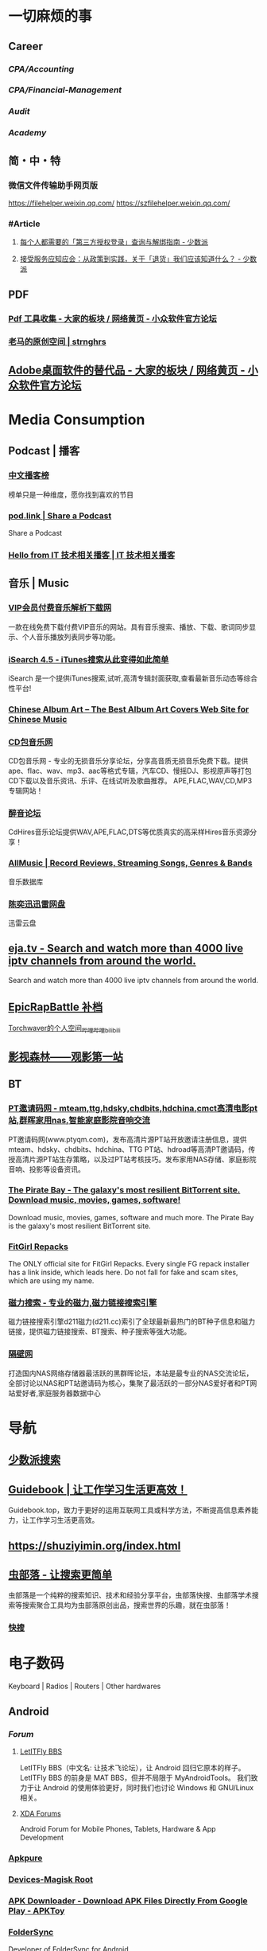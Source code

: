 #+description: 各种网站，从未使用，仓鼠症剪藏公墓

* 一切麻烦的事
:PROPERTIES:
:heading: true
:collapsed: true
:END:
** Career
:PROPERTIES:
:heading: true
:END:
*** [[CPA/Accounting]]
*** [[CPA/Financial-Management]]
*** [[Audit]]
*** [[Academy]]
** 简・中・特
:PROPERTIES:
:heading: true
:END:
*** 微信文件传输助手网页版
https://filehelper.weixin.qq.com/
https://szfilehelper.weixin.qq.com/
*** #Article
**** [[https://sspai.com/post/82550][每个人都需要的「第三方授权登录」查询与解绑指南 - 少数派]]
**** [[https://sspai.com/post/82268][接受服务应知应会：从政策到实践，关于「退货」我们应该知道什么？ - 少数派]]
** PDF
:PROPERTIES:
:heading: true
:END:
*** [[https://meta.appinn.net/t/topic/383][Pdf 工具收集 - 大家的板块 / 网络黄页 - 小众软件官方论坛]]
*** [[https://pan.baidu.com/s/1PnpZ3Bk-lTArrajva7EVzQ?pwd=4hie][老马的原创空间 | strnghrs]]
** [[https://meta.appinn.net/t/topic/17302][Adobe桌面软件的替代品 - 大家的板块 / 网络黄页 - 小众软件官方论坛]]
* Media Consumption
:PROPERTIES:
:heading: true
:collapsed: true
:END:
** Podcast | 播客
:PROPERTIES:
:heading: true
:END:
*** [[https://xyzrank.com/#/][中文播客榜]]
:PROPERTIES:
:END:
榜单只是一种维度，愿你找到喜欢的节目
*** [[https://pod.link/][pod.link | Share a Podcast]]
:PROPERTIES:
:END:
Share a Podcast
*** [[https://tech-podcasts.github.io/it-technology-podcast/][Hello from IT 技术相关播客 | IT 技术相关播客]]
** 音乐 | Music
:PROPERTIES:
:heading: true
:collapsed: true
:END:
*** [[http://music.zhuolin.wang/][VIP会员付费音乐解析下载网]]
:PROPERTIES:
:END:
一款在线免费下载付费VIP音乐的网站。具有音乐搜索、播放、下载、歌词同步显示、个人音乐播放列表同步等功能。
*** [[https://i.oppsu.cn/][iSearch 4.5 - iTunes搜索从此变得如此简单]]
:PROPERTIES:
:END:
iSearch 是一个提供iTunes搜索,试听,高清专辑封面获取,查看最新音乐动态等综合性平台!
*** [[https://chinesealbumart.com/][Chinese Album Art – The Best Album Art Covers Web Site for Chinese Music]]
*** [[https://www.cdbao.net/][CD包音乐网]]
CD包音乐网 - 专业的无损音乐分享论坛，分享高音质无损音乐免费下载。提供ape、flac、wav、mp3、aac等格式专辑，汽车CD、慢摇DJ、影视原声等打包CD下载以及音乐资讯、乐评、在线试听及歌曲推荐。 APE,FLAC,WAV,CD,MP3专辑网站！
*** [[https://www.cdhires.com/][醉音论坛]]
:PROPERTIES:
:END:
CdHires音乐论坛提供WAV,APE,FLAC,DTS等优质真实的高采样Hires音乐资源分享！
*** [[https://www.allmusic.com/][AllMusic | Record Reviews, Streaming Songs, Genres & Bands]]
音乐数据库
*** [[https://pan.xunlei.com/s/VMfr1EAQOMKGRvxTjj_4F85JA1?password=4mdx&path=%2F][陈奕迅迅雷网盘]]
:PROPERTIES:
:END:
迅雷云盘
** [[https://eja.tv/][eja.tv - Search and watch more than 4000 live iptv channels from around the world.]]
:PROPERTIES:
:END:
Search and watch more than 4000 live iptv channels from around the world.
** [[https://pan.baidu.com/s/1F1IUXVZ9c5dfuPHPi6zEmw?pwd=1o22][EpicRapBattle 补档]]
[[https://space.bilibili.com/5943503/][Torchwaver的个人空间_哔哩哔哩_bilibili]]
** [[http://www.549.tv/][影视森林——观影第一站]]
** BT
:PROPERTIES:
:heading: true
:collapsed: true
:END:
*** [[http://www.ptyqm.com/][PT邀请码网 - mteam,ttg,hdsky,chdbits,hdchina,cmct高清电影pt站,群晖家用nas,智能家庭影院音响交流]]
:PROPERTIES:
:END:
PT邀请码网(www.ptyqm.com)，发布高清片源PT站开放邀请注册信息，提供mteam、hdsky、chdbits、hdchina、TTG PT站、hdroad等高清PT邀请码，传授高清片源PT站生存策略，以及过PT站考核技巧。发布家用NAS存储、家庭影院音响、投影等设备资讯。
*** [[https://thepiratebay.org/index.html][The Pirate Bay - The galaxy's most resilient BitTorrent site. Download music, movies, games, software!]]
:PROPERTIES:
:END:
Download music, movies, games, software and much more. The Pirate Bay is the galaxy's most resilient BitTorrent site.
*** [[https://fitgirl-repacks.site/][FitGirl Repacks]]
:PROPERTIES:
:END:
The ONLY official site for FitGirl Repacks. Every single FG repack installer has a link inside, which leads here. Do not fall for fake and scam sites, which are using my name.
*** [[https://www.d211.cc/][磁力搜索 - 专业的磁力,磁力链接搜索引擎]]
:PROPERTIES:
:END:
磁力链接搜索引擎d211磁力(d211.cc)索引了全球最新最热门的BT种子信息和磁力链接，提供磁力链接搜索、BT搜索、种子搜索等强大功能。
*** [[http://www.gebi1.com/][隔壁网]]
打造国内NAS网络存储器最活跃的黑群晖论坛，本站是最专业的NAS交流论坛，全部讨论以NAS和PT站邀请码为核心，集聚了最活跃的一部分NAS爱好者和PT网站爱好者,家庭服务器数据中心
* 导航
:PROPERTIES:
:collapsed: true
:END:
** [[http://47.113.105.58/][少数派搜索]]
** [[https://nav.guidebook.top/][Guidebook | 让工作学习生活更高效！]]
:PROPERTIES:
:END:
Guidebook.top，致力于更好的运用互联网工具或科学方法，不断提高信息素养能力，让工作学习生活更高效。
** https://shuziyimin.org/index.html
** [[https://www.chongbuluo.com/][虫部落 - 让搜索更简单]]
:PROPERTIES:
:END:
虫部落是一个纯粹的搜索知识、技术和经验分享平台，虫部落快搜、虫部落学术搜索等搜索聚合工具均为虫部落原创出品，搜索世界的乐趣，就在虫部落！
*** [[https://search.chongbuluo.com/][快搜]]
* 电子数码
:PROPERTIES:
:collapsed: true
:END:
Keyboard | Radios | Routers | Other hardwares
** Android
:PROPERTIES:
:heading: true
:END:
*** [[Forum]]
**** [[https://bbs.letitfly.me/][LetITFly BBS]]
LetITFly BBS（中文名: 让技术飞论坛），让 Android 回归它原本的样子。
LetITFly BBS 的前身是 MAT BBS，但并不局限于 MyAndroidTools。
我们致力于让 Android 的使用体验更好，同时我们也讨论 Windows 和 GNU/Linux 相关。
**** [[https://forum.xda-developers.com/][XDA Forums]]
Android Forum for Mobile Phones, Tablets, Hardware & App Development
*** [[https://apkpure.com/][Apkpure]]
*** [[https://twrp.me/Devices/][Devices-Magisk Root]]
*** [[https://www.apktoy.com/][APK Downloader - Download APK Files Directly From Google Play - APKToy]]
*** [[https://www.tacit.dk/foldersync][FolderSync]]
:PROPERTIES:
:END:
Developer of FolderSync for Android
** [[https://tustation.gitbook.io/tuusermanual/][客制化小站-键盘]]
** [[https://config.slicemk.com/ergodox/][SliceMK Configurator]]
** [[https://www.slicemk.com/][Premium wireless mechanical keyboard]]
** [[https://www.right.com.cn/forum/][恩山无线论坛]]
:PROPERTIES:
:END:
恩山无线论坛,无线路由器爱好者的乐园
** [[https://www.panelook.cn/][【全球液晶屏交易中心 - 屏库】]]
:PROPERTIES:
:END:
4万个液晶屏型号供选型、4万个液晶屏规格书下载、千万片液晶屏现货、340多个液晶屏尺寸、100多项液晶屏性能参数、90多个液晶屏品牌、40多种液晶屏应用产品。
** [[https://forum.hamcq.cn/][HamCQ 社区]]
:PROPERTIES:
:END:
HamCQ为国内业余无线电爱好者社区，一起来共建业余无线电生态吧~
** [[https://www.hellocq.net/forum/][哈罗CQ火腿社区]]
:PROPERTIES:
:END:
This is a discussion forum of China Amateur Radios. 这是一个中国业余无线电爱好者的论坛.
** [[https://endoflife.date/][End-Of-Life, support schedule of products.]]
#Museum 
Check end-of-life, support schedule, and release timelines for more than 200 products at one place.
** [[https://www.dongleauth.com/][USB Dongle Authentication]]
:PROPERTIES:
:END:
List of websites and whether or not they support One Time Passwords (OTP) or Universal 2nd Factor (U2F).
** [[https://meta.appinn.net/][小众软件论坛]]
* Programming
:PROPERTIES:
:collapsed: true
:END:
** [[https://code.org/][学习计算机科学，改变世界！]]  K-12 计算机教育
每个学校的每个学生都应该有学习计算机科学的机会。计算机科学正在改变所有的东西。
*** [[https://hourofcode.com/cn/cn][编程一小时：任何人都可以学习]]
使用计算机科学来探索、玩耍和创造！
** [[https://hackway.org/docs/cs/intro][计算机专业学习路线 | HackWay技术学习路线]] 大学计算机自学
** #Article
*** GitHub 初次使用
[[https://zhuanlan.zhihu.com/p/138305054][初次使用git上传代码到github远程仓库 - 知乎]]
*** [[https://mp.weixin.qq.com/s/q461so9lWk4FKJGZ-p7Vcg][​提问的智慧-中国版]]
:PROPERTIES:
:END:
中国版的提问的智慧，更懂中国程序员！
*** [[https://martinrue.com/my-engineering-axioms/][My Engineering Axioms]]
*** [[https://antonz.org/mastering-curl/][Mastering curl: interactive text guide]]
#how-to
** #Forum
*** [[http://www.bathome.net/index.php][批处理之家]]
批处理之家 国内最实用的批处理论坛，讨论和学习 BAT, CMD, PowerShell, VBS, DOS 等脚本，众多高手帮助你及时解决各种问题。
** #Book
*** [[https://pimbook.org/][A Programmer's Introduction to Mathematics]]
*** [[https://www.packtpub.com/][Packt | Programming Books, eBooks & Videos for Developers]]
:PROPERTIES:
:END:
Packt is the online library and learning platform for professional developers. Learn Python, JavaScript, Angular and more with eBooks, videos and courses
*** [[https://it-ebooks.info/][IT Free eBooks]]
:PROPERTIES:
:END:
IT eBooks - Free Download eBooks Library
*** [[https://ebookfoundation.github.io/free-programming-books-search/?§=books&file=free-programming-books-zh.md][free-programming-books | Freely available programming books]]
*** [[https://git-scm.com/book/zh/v2][Git - Book]]
#Manual
* Bookmarklet
:PROPERTIES:
:collapsed: true
:END:
** Org-Mode
#+BEGIN_SRC javascript
javascript:(function%20()%20%7B%20var%20selection%20=%20window.getSelection().toString();%20var%20anchor%20=%20selection%20?%20selection%20:%20document.title;%20void(prompt(%27%27,%20%27%5B%5B%27%20+%20location.href%20+%20%27%5D%5B%27%20+%20anchor%20+%20%27%5D%5D%27));%20%7D)();
#+END_SRC
** Markdown 格式链接
#+BEGIN_SRC javascript
javascript:(function%20()%20%7B%20var%20selection%20=%20window.getSelection().toString();%20var%20anchor%20=%20selection%20?%20selection%20:%20document.title;%20void(prompt(%27%27,%20%27%5B%27%20+%20anchor%20+%20%27%5D(%27%20+%20location.href%20+%20%27)%27));%20%7D)();
#+END_SRC
** 网页清理
#+BEGIN_SRC javascript
javascript:(function()%7Bvar%20isIe=false;/*@cc_on%20isIe=true;%20@*/function%20fe(a,fn)%7Bvar%20i,l=a.length;for(i=0;i%3Cl;i++)%7Bfn(a%5Bi%5D);%7D%7D;function%20ae(el,n,fn,ix)%7Bfunction%20wfn(ev)%7Bvar%20el=(isIe?window.event.srcElement:ev.target);if(ix%20%7C%7C%20!el.xmt)%20fn(el);%7Dif%20(isIe)%7Bn=%27on%27%20+%20n;el.attachEvent(n,%20wfn);%7D%20else%20%7Bel.addEventListener(n,%20wfn,%20false);%7Dif(!el.es)el.es=%5B%5D;el.es.push(function()%7Bif(isIe)%7Bel.detachEvent(n,wfn);%7D%20else%20%7Bel.removeEventListener(n,%20wfn,%20false);%7D%7D);el.re=function()%7Bfe(el.es,function(f)%7Bf()%7D);%7D;%7Dfunction%20sce(el)%7Bvar%20oldclick=el.onclick,oldmu=el.onmouseup,oldmd=el.onmousedown;el.onclick=function()%7Breturn%20false;%7D;el.onmouseup=function()%7Breturn%20false;%7D;el.onmousedown=function()%7Breturn%20false;%7D;el.rce=function()%7Bel.onclick=oldclick;el.onmouseup=oldmu;el.onmousedown=oldmd;%7D;%7Dif%20(!window.r_)window.r_=%5B%5D;var%20r=window.r_;var%20D=document;ae(D.body,%27mouseover%27,%20function(el)%7Bel.style.backgroundColor=%27#ffff99';%20sce(el)%7D);ae(D.body,'mouseout',%20%20function(el)%7Bel.style.backgroundColor='';if(el.rce)el.rce();%7D);ae(D.body,'click',%20%20%20%20%20function(el)%7Bel.style.display='none';%20r.push(el);%7D);function%20ac(p,tn,ih)%7Bvar%20e=D.createElement(tn);if(ih)e.innerHTML=ih;p.appendChild(e);return%20e;%7Dvar%20p=0;var%20bx=ac(D.body,'div');bx.style.cssText='position:'+(isIe?'absolute':'fixed')+';padding:2px;background-color:#99FF99;border:1px%20solid%20green;z-index:9999;font-family:sans-serif;font-size:10px';function%20sp()%7Bbx.style.top=(p&2)?'':'10px';bx.style.bottom=(p&2)?'10px':'';bx.style.left=(p&1)?'':'10px';bx.style.right=(p&1)?'10px':'';%7Dsp();var%20ul=ac(bx,'a','%20Undo%20%7C');ae(ul,'click',function()%7Bvar%20e=r.pop();%20if(e)e.style.display='';%7D,%20true);var%20ual=ac(bx,'a','%20Undo%20All%20%7C');ae(ual,'click',function()%7Bvar%20e;while(e=r.pop())e.style.display='';%7D,%20true);var%20ml=ac(bx,'a','%20Move%20%7C');ae(ml,'click',function()%7Bp++;sp();%7D,%20true);var%20xl=ac(bx,'a','%20Exit%20');ae(xl,'click',function()%7BD.body.re();bx.parentNode.removeChild(bx);%7D,%20true);fe(%5Bbx,ul,ml,xl,ual%5D,function(e)%7Be.style.cursor='pointer';e.xmt=1;%7D);%7D)()
#+END_SRC
** 网址清理
#+BEGIN_SRC javascript
javascript:(function()%7Bconst%20rules=%7B'www.bilibili.com':%7BtestReg:/%5Ehttp(?:s)?:\/\/www\.bilibili\.com\/video\/(av\d+).*$/i,replace:%27https://www.bilibili.com/$1%27,query:%5B%27p%27%5D,hash:!0%7D,%27itunes.apple.com%27:%7BtestReg:/%5Ehttp(?:s)?:\/\/itunes\.apple\.com\/(?:\w%7B2%7D\/)?(%5B%5E\/%5D+)\/(?:%5B%5E\/%5D+\/)?((?:id)\d+).*$/i,replace:%27https://itunes.apple.com/cn/$1/$2%27%7D,%27chrome.google.com/webstore%27:%7BtestReg:/%5Ehttp(?:s)?:\/\/chrome\.google\.com\/webstore\/detail\/%5B%5E\/%5D+\/(%5Ba-z%5D%7B32%7D).*/i,replace:%27https://chrome.google.com/webstore/detail/$1%27%7D,%27s.taobao.com%27:%7BtestReg:/%5Ehttp(?:s)?:\/\/s\.taobao\.com\/search.*$/i,replace:%27https://s.taobao.com/search%27,query:%5B%27q%27%5D%7D,%27list.tmall.com%27:%7BtestReg:/%5Ehttp(?:s)?:\/\/list\.tmall\.com\/search_product\.htm.*$/i,replace:%27https://list.tmall.com/search_product.htm%27,query:%5B%27q%27%5D%7D,%27item.taobao.com%27:%7BtestReg:/%5Ehttp(?:s)?:\/\/item\.taobao\.com\/item\.htm.*$/i,replace:%27https://item.taobao.com/item.htm%27,query:%5B%27id%27%5D%7D,%27detail.tmall.com%27:%7BtestReg:/%5Ehttp(?:s)?:\/\/detail\.tmall\.com\/item\.htm.*$/i,replace:%27https://detail.tmall.com/item.htm%27,query:%5B%27id%27%5D%7D,%27taobao/tmall.com/shop%27:%7BtestReg:/%5Ehttp(?:s)?:\/\/(\w+)\.(taobao%7Ctmall)\.com\/shop\/view_shop\.htm.*$/i,replace:%27https://$1.$2.com/%27%7D,%27c.pc.qq.com%27:%7BtestReg:/%5Ehttp(?:s)?:\/\/c\.pc\.qq\.com\/middle.html\?.*pfurl=(%5B%5E&%5D*)(?:&.*$%7C$)/i,replace:%27$1%27,query:%5B%5D,methods:%5B%27decodeUrl%27%5D%7D,%27item.m.jd.com%27:%7BtestReg:/%5Ehttp(?:s)?:\/\/item\.m\.jd\.com\/product\/(\d+)\.html(\?.*)?$/i,replace:%27https://item.jd.com/$1.html%27%7D,%27item.m.jd.com/ware/%27:%7BtestReg:/%5Ehttp(?:s)?:\/\/item\.m\.jd\.com\/ware\/view\.action\?.*wareId=(\d+).*$/i,replace:%27https://item.jd.com/$1.html%27%7D,%27search.jd.com%27:%7BtestReg:/%5Ehttp(?:s)?:\/\/search\.jd\.com\/Search\?.*$/i,query:%5B%27keyword%27,%27enc%27%5D%7D,%27re.jd.com%27:%7BtestReg:/%5Ehttp(?:s)?:\/\/re\.jd\.com\/cps\/item\/(\d+)\.html.*$/i,replace:%27https://item.jd.com/$1.html%27%7D,%27weibo.com/u%27:%7BtestReg:/%5Ehttp(?:s)?:\/\/(?:www\.)?weibo\.com\/u\/(\d+)(\?.*)?$/i,replace:%27https://m.weibo.cn/$1%27%7D,%27weibo.com%27:%7BtestReg:/%5Ehttp(?:s)?:\/\/(?:www\.)?weibo\.com\/(?:\d+)\/(\w+)(\?.*)?$/i,replace:%27https://m.weibo.cn/status/$1%27%7D,%27greasyfork.org%27:%7BtestReg:/%5Ehttp(?:s)?:\/\/(?:www\.)?greasyfork\.org\/(?:%5B\w-%5D*\/)?scripts\/(\d+)-.*$/i,replace:%27https://greasyfork.org/zh-CN/scripts/$1%27%7D,%27store.steampowered.com%7Csteamcommunity.com%27:%7BtestReg:/%5Ehttp(?:s)?:\/\/(store\.steampowered%7Csteamcommunity)\.com\/app\/(\d+).*$/i,replace:%27https://$1.com/app/$2%27%7D,%27meta.appinn.com%27:%7BtestReg:/%5Ehttp(?:s)?:\/\/meta\.appinn\.net\/t(?:\/%5B%5E/%5D*)*?\/(\d+)(\/.*$%7C$)/i,replace:%27https://meta.appinn.net/t/$1%27%7D,%27amazon.co.jp%27:%7BtestReg:/%5Ehttp(?:s)?:\/\/(?:www\.)?amazon\.co\.jp\/(%5B%5E\/%5D+)\/dp\/(\w+)\/.*$/i,replace:%27https://www.amazon.co.jp/$1/dp/$2%27%7D,%27yangkeduo.com%27:%7BtestReg:/%5Ehttp(?:s)?:\/\/mobile\.yangkeduo\.com\/goods.html\?.*$/i,query:%5B%27goods_id%27%5D%7D,other:%7BtestReg:/%5E(http(?:s)?:\/\/%5B%5E?#%5D*)%5B?#%5D.*$/i,query:%5B'id','tid','uid','q','wd','query','keyword'%5D%7D%7D;const%20pureUrl=function(url=window.location.href)%7Bconst%20hash=url.replace(/%5E%5B%5E#%5D*(#.*)?$/,'$1'),base=url.replace(/(\?%7C#).*$/,'');let%20pureUrl=url;const%20getQueryString=function(key)%7Blet%20ret=url.match(new%20RegExp('(?:\\?%7C&)('+key+'=%5B%5E?#&%5D*)','i'));return%20null===ret?'':ret%5B1%5D%7D,methods=%7BdecodeUrl:function(url)%7Breturn%20decodeURIComponent(url)%7D%7D;for(let%20i%20in%20rules)%7Blet%20rule=rules%5Bi%5D,reg=rule.testReg,replace=rule.replace;if(reg.test(url))%7Blet%20newQuerys='';void%200!==rule.query&&rule.query.length%3E0&&rule.query.map(query=%3E%7Bconst%20ret=getQueryString(query);''!==ret&&(newQuerys+=(newQuerys.length?'&':'?')+ret)%7D),newQuerys+=void%200!==rule.hash&&rule.hash?hash:'',pureUrl=(void%200===replace?base:url.replace(reg,replace))+newQuerys,void%200!==rule.methods&&rule.methods.length%3E0&&rule.methods.map(methodName=%3E%7BpureUrl=methods%5BmethodName%5D(pureUrl)%7D);break%7D%7Dreturn%20pureUrl%7D();let%20newnode=document.createElement('input');newnode.id='pure-url-for-copy',newnode.value=pureUrl,document.body.appendChild(newnode);let%20copyinput=document.getElementById('pure-url-for-copy');copyinput.select();try%7Bdocument.execCommand('copy');window.location.href===pureUrl?window.location.reload():window.location.href=pureUrl%7Dcatch(err)%7Bnull!=prompt('%E5%87%80%E5%8C%96%E5%90%8E%E7%9A%84%E7%BD%91%E5%9D%80%E6%98%AF%EF%BC%9A',pureUrl)&&(window.location.href=pureUrl)%7Ddocument.body.removeChild(copyinput)%7D)();
#+END_SRC
* Creativity
:PROPERTIES:
:collapsed: true
:heading: true
:END:
** 室内设计
:PROPERTIES:
:collapsed: true
:END:
*** [[https://www.yinjispace.com/][印际-发现全球室内设计之美]]
*** [[https://www.wallpaper.com/][Wallpaper*: design, interiors, architecture, fashion, art]]
*** [[https://www.adstyle.com.cn/][安邸AD家居生活网-创意家居,时尚生活|时尚家居生活杂志《安邸AD》官方网站]]
** 素材
Public Domain, copyleft, copyright
*** [[https://meta.appinn.net/t/topic/12250][免费资源网站 - 小众软件官方论坛]]
*** [[https://naldc.nal.usda.gov/][NALDC]]
:PROPERTIES:
:END:
美国农业部水果水彩画图片
** 色彩
*** [[https://nipponcolors.com/][日本の伝統色]]
*** [[http://zhongguose.com/][中国色 － 中国传统颜色]]
*** [[https://paletton.com/][Paletton - The Color Scheme Designer]]
** 赛博旅行
*** [[http://www.bigpixel.cn/][千亿像素看中国]]
:PROPERTIES:
:END:
放大万倍体验中国城市，展现城市特色，讲好中华文化。
*** [[https://www.airpano.com/][Virtual Travels, 360° Aerial Panoramas, 360° Virtual Tours Around the World, Photos of the Most Interesting Places on the Earth]]
*** [[https://globalsequencer.com/][Global Sequencer | 世界角落的声音]]
:PROPERTIES:
:END:
Global Sequencer by Yuri Suzuki for Hamamatsu UNESCO Creative City of Music.
** [[http://datav.aliyun.com/tools/atlas/index.html][地图选择器]]
** [[https://www.funworld.fun/][FunWorld乐趣世界-互联网内容创作中心]]
FunWorld乐趣世界是服务于互联网内容创作者的数字服务商。
通过提供工具软件、教程视频、内容资源的方式，我们不断地向互联网内容创作者提供帮助与支持，在提高内容生产效率、启蒙和提升用户的创作水平等领域，获得广泛好评。
** [[https://winworldpc.com/home][WinWorld: Welcome]]
#Museum 
WinWorld is an online museum dedicated to providing free and open access to one of the largest archives of abandonware software and information on the web.
* [[https://www.jetpens.com/][JetPens - The Best Pens & Stationery From Japan & Beyond]]
:PROPERTIES:
:id: 64ef1658-60cb-4697-a457-13168ad397cd
:END:
#shopping 
Fine writing instruments, office supplies and art products imported from Japan and Europe. Bestselling brands include Pilot, Uni, and Zebra. Free US domestic shipping for orders over $35!
* [[https://zh.weatherspark.com/][地球上任何地点的全年天气 - Weather Spark]]
:PROPERTIES:
:END:
获得每月、每天和每小时平均天气图形报告：每天高温和低温、下雨、多云、刮风等。对规划活动和旅行非常有用！
* [[https://my-best.tw/][mybest - 好物推薦新媒體]]
#shopping 
mybest 為「好物推薦新媒體」。由mybest團隊實際購入商品比較實測，專家、達人針對favlist推薦與介紹，幫助使用者挑選出最符合需求的商品，期許能讓購物選擇過程更加簡單、愉快。
* [[http://yueyuebk.ysepan.com/][悦悦考研学习圈]]
淘宝店买资料送的，密码 YYDS